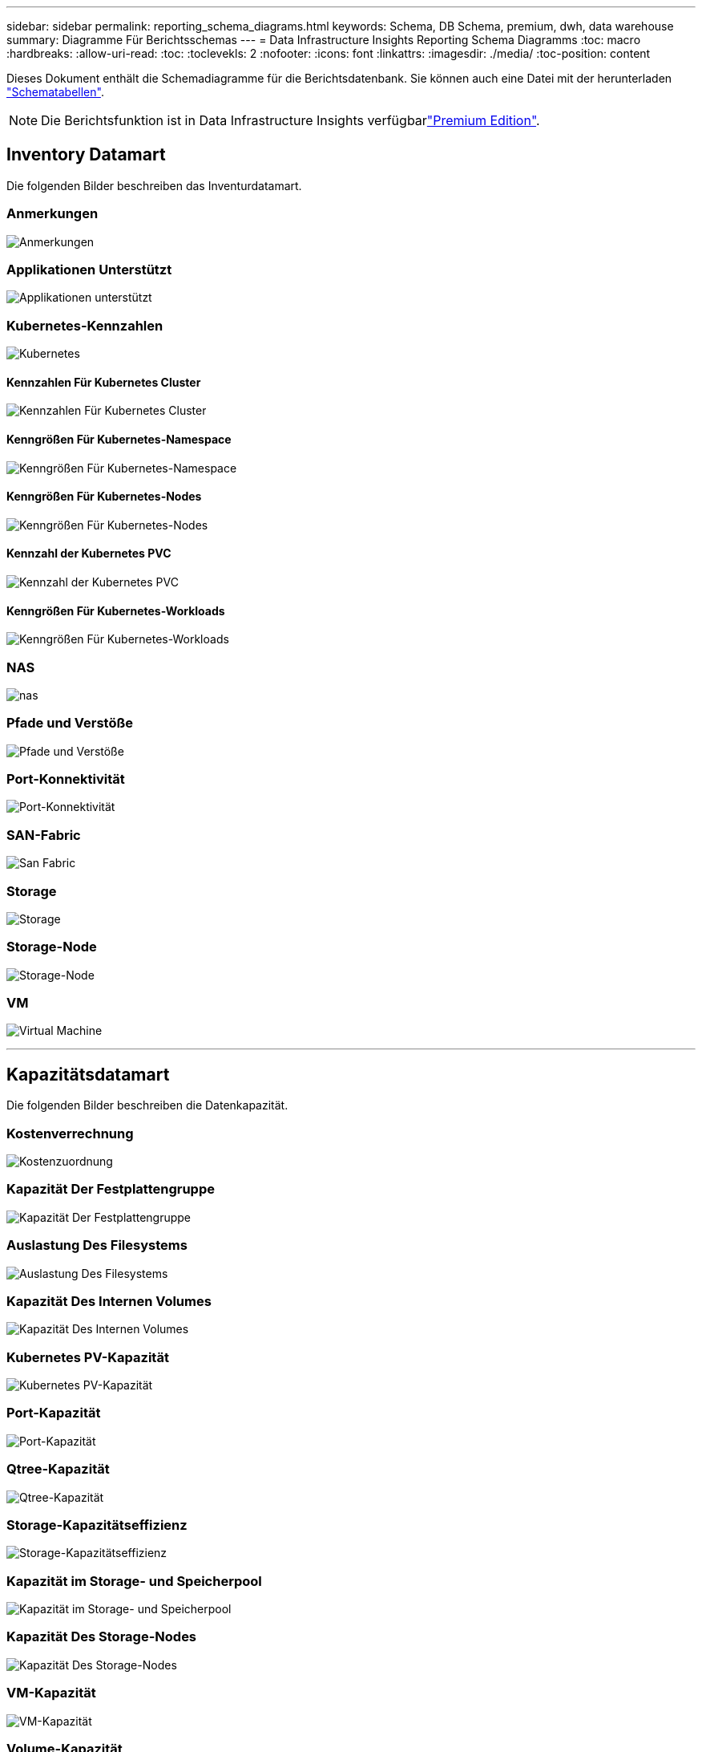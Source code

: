 ---
sidebar: sidebar 
permalink: reporting_schema_diagrams.html 
keywords: Schema, DB Schema, premium, dwh, data warehouse 
summary: Diagramme Für Berichtsschemas 
---
= Data Infrastructure Insights Reporting Schema Diagramms
:toc: macro
:hardbreaks:
:allow-uri-read: 
:toc: 
:toclevekls: 2
:nofooter: 
:icons: font
:linkattrs: 
:imagesdir: ./media/
:toc-position: content


[role="lead"]
Dieses Dokument enthält die Schemadiagramme für die Berichtsdatenbank. Sie können auch eine Datei mit der herunterladen link:ci_reporting_database_schema.pdf["Schematabellen"].


NOTE: Die Berichtsfunktion ist in Data Infrastructure Insights verfügbarlink:concept_subscribing_to_cloud_insights.html["Premium Edition"].



== Inventory Datamart

Die folgenden Bilder beschreiben das Inventurdatamart.



=== Anmerkungen

image:annotations.png["Anmerkungen"]



=== Applikationen Unterstützt

image:apps_annot.png["Applikationen unterstützt"]



=== Kubernetes-Kennzahlen

image:k8s_schema.jpg["Kubernetes"]



==== Kennzahlen Für Kubernetes Cluster

image:k8s_cluster_metrics_fact.jpg["Kennzahlen Für Kubernetes Cluster"]



==== Kenngrößen Für Kubernetes-Namespace

image:k8s_namespace_metrics_fact.jpg["Kenngrößen Für Kubernetes-Namespace"]



==== Kenngrößen Für Kubernetes-Nodes

image:k8s_node_metrics_fact.jpg["Kenngrößen Für Kubernetes-Nodes"]



==== Kennzahl der Kubernetes PVC

image:k8s_pvc_metrics_fact.jpg["Kennzahl der Kubernetes PVC"]



==== Kenngrößen Für Kubernetes-Workloads

image:k8s_workload_metrics_fact.jpg["Kenngrößen Für Kubernetes-Workloads"]



=== NAS

image:nas.png["nas"]



=== Pfade und Verstöße

image:logical.png["Pfade und Verstöße"]



=== Port-Konnektivität

image:connectivity.png["Port-Konnektivität"]



=== SAN-Fabric

image:fabric.png["San Fabric"]



=== Storage

image:storage.png["Storage"]



=== Storage-Node

image:storage_node.png["Storage-Node"]



=== VM

image:vm.png["Virtual Machine"]

'''


== Kapazitätsdatamart

Die folgenden Bilder beschreiben die Datenkapazität.



=== Kostenverrechnung

image:Chargeback_Fact.png["Kostenzuordnung"]



=== Kapazität Der Festplattengruppe

image:Disk_Group_Capacity.png["Kapazität Der Festplattengruppe"]



=== Auslastung Des Filesystems

image:fs_util.png["Auslastung Des Filesystems"]



=== Kapazität Des Internen Volumes

image:Internal_Volume_Capacity_Fact.png["Kapazität Des Internen Volumes"]



=== Kubernetes PV-Kapazität

image:k8s_pvc_capacity_fact.jpg["Kubernetes PV-Kapazität"]



=== Port-Kapazität

image:ports.png["Port-Kapazität"]



=== Qtree-Kapazität

image:Qtree_Capacity_Fact.png["Qtree-Kapazität"]



=== Storage-Kapazitätseffizienz

image:efficiency.png["Storage-Kapazitätseffizienz"]



=== Kapazität im Storage- und Speicherpool

image:Storage_and_Storage_Pool_Capacity_Fact.png["Kapazität im Storage- und Speicherpool"]



=== Kapazität Des Storage-Nodes

image:Storage_Node_Capacity_Fact.jpg["Kapazität Des Storage-Nodes"]



=== VM-Kapazität

image:VM_Capacity_Fact.png["VM-Kapazität"]



=== Volume-Kapazität

image:Volume_Capacity.png["Volume-Kapazität"]

'''


== Performance Datamart

Die folgenden Bilder beschreiben das Performance-Datum.



=== Stündliche Performance Des Applikations-Volumes

image:application_performance_fact.jpg["Stündliche Performance Des Applikations-Volumes"]



=== Tägliche Festplatten-Performance

image:disk_daily_performance_fact.png["Tägliche Festplatten-Performance"]



=== Stündliche Festplatten-Performance

image:disk_hourly_performance_fact.png["Stündliche Festplatten-Performance"]



=== Stündliche Host-Performance

image:host_performance_fact.jpg["Stündliche Host-Performance"]



=== Stündliche Performance Des Internen Volumes

image:internal_volume_performance_fact.jpg["Stündliche Performance Des Internen Volumes"]



=== Tägliche Performance Des Internen Volumes

image:internal_volume_daily_performance_fact.jpg["Tägliche Performance Des Internen Volumes"]



=== Tägliche Qtree Performance

image:QtreeDailyPerformanceFact.png["Tägliche Qtree Performance"]



=== Tägliche Storage-Node-Performance

image:storage_node_daily_performance_fact.jpg["Tägliche Storage-Node-Performance"]



=== Stündliche Storage-Node-Performance

image:storage_node_hourly_performance_fact.jpg["Stündliche Storage-Node-Performance"]



=== Wechseln Sie die stündliche Performance für den Host

image:switch_performance_for_host_hourly_fact.png["Wechseln Sie die stündliche Performance für den Host"]



=== Wechseln Sie die stündliche Leistung für den Port

image:switch_performance_for_port_hourly_fact.png["Wechseln Sie die stündliche Leistung für den Port"]



=== Stündliche Wechsel der Performance für Storage erforderlich

image:switch_performance_for_storage_hourly_fact.png["Stündliche Wechsel der Performance für Storage erforderlich"]



=== Stündliche Wechsel der Performance für Tape möglich

image:switch_performance_for_tape_hourly_fact.png["Stündliche Wechsel der Performance für Tape möglich"]



=== VM Performance

image:vm_hourly_performance_fact.png["VM Performance"]



=== VM tägliche Performance für Host

image:vm_daily_performance_fact.png["VM tägliche Performance für Host"]



=== VM stündliche Performance für Host

image:vm_hourly_performance_fact.png["VM stündliche Performance für Host"]



=== VM tägliche Performance für Host

image:vm_daily_performance_fact.png["VM tägliche Performance für Host"]



=== VM stündliche Performance für Host

image:vm_hourly_performance_fact.png["VM stündliche Performance für Host"]



=== VMDK tägliche Performance

image:vmdk_daily_performance_fact.png["VMDK tägliche Performance"]



=== Stündliche VMDK-Performance

image:vmdk_hourly_performance_fact.png["Stündliche VMDK-Performance"]



=== Stündliche Volume-Performance

image:volume_performance_fact.jpg["Stündliche Volume-Performance"]



=== Tägliche Volume Performance

image:volume_daily_performance_fact.jpg["Tägliche Volume Performance"]
